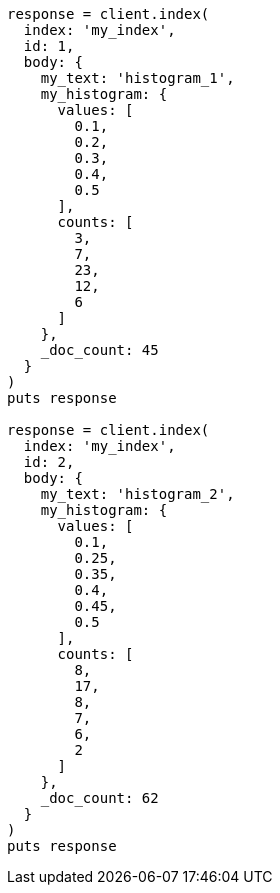[source, ruby]
----
response = client.index(
  index: 'my_index',
  id: 1,
  body: {
    my_text: 'histogram_1',
    my_histogram: {
      values: [
        0.1,
        0.2,
        0.3,
        0.4,
        0.5
      ],
      counts: [
        3,
        7,
        23,
        12,
        6
      ]
    },
    _doc_count: 45
  }
)
puts response

response = client.index(
  index: 'my_index',
  id: 2,
  body: {
    my_text: 'histogram_2',
    my_histogram: {
      values: [
        0.1,
        0.25,
        0.35,
        0.4,
        0.45,
        0.5
      ],
      counts: [
        8,
        17,
        8,
        7,
        6,
        2
      ]
    },
    _doc_count: 62
  }
)
puts response
----
